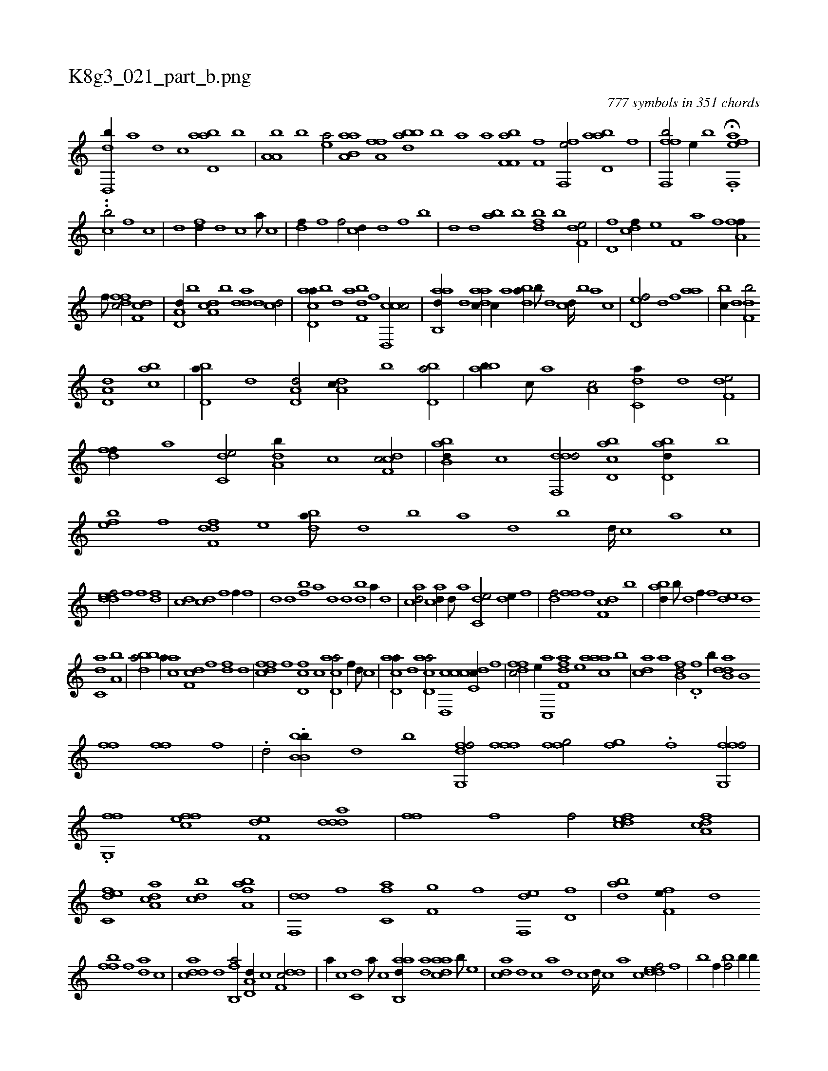 X:1
%
%%titleleft true
%%tabaddflags 0
%%tabrhstyle grid
%
T:K8g3_021_part_b.png
C:777 symbols in 351 chords
L:1/1
K:italiantab
%
[dd,,b//] [,,,,a] [,,,,,d] [c] [abd,a] [,,b] |\
	[a,a,b] [,,,b] [,ea/] [aa,b,a] [h//] [,,,h] |\
	[ha,fh] [f] [dabb] [b] [a] [,,,a] [af,f,b] [,,,,,h] |\
	[,f,h,f] [h] [hff,,e/] [abd,a] [f] |\
	[fff,,b/] [e//] [b] H.[eff,,a] |
%
..[cb/] [f1] [h/] [c] |\
	[d] [h] [fd//] [d] [c] [a///] [c] |\
	[df//] [f] [h,f/] [cd//] [d] [f] [,b] |\
	[,,d] [d] [ab] [b] [dbf] [b] [f,de/] |\
	[hd,f] [cdf//] [e] [f,ih3/8] [,,h///] [,,a] [,,h] [,,i////] [,,h] [,,f] [,,h] |\
	[fha,f//] [,i] 
%
[,hi//] [,f///] [,h] [dffc/] [,df,c] |\
	[a,d,d//] [b] [da,c] [,b] [,dda] [d] [cd/] |\
	[acd,a//] [b] [,,d] [a] [,df,b] [,f] [ccd,,c/] |\
	[aab,,d//] [,d] [,daac//] [,,,c//] [,,,a] [,,dba//] [,b///] [,d] [,c] [,d////] [,b] [,a] [,c] |\
	[,d,ef/] [,,d] [,,f] [,,aa] |\
	[,,bc//] [,,d] [,df,b/] 
%
[a,d,d] [,abc] |\
	[,bd,a//] [,d] [a,d,d/] [,da,c//] [,,b] [,bd,a/] |\
	[,abb//] [,,c///] [,,a] [a,c/] [c,da//] [d] [f,de/] |\
	[,dff//] [a] [c,de/] [da,b//] [,c] [cdf,c/] |\
	[abb,d//] [c] [ddf,,d/] [cbd,a] [abd,d//] [,,b] |\
	[,,feb] [,f] [,dff,d] [,,,e] [,,dba///] [,d] [,b] [,a] [,d] [,b] [,d////] [,c] [,a] [,c] |
%
[,ddef/] [f] [f] [fd] |\
	[cd] [cd] [h,f] [,f//] [f] |\
	[d] [,d] [fb] [,a] [,,d] [d] [bd] [a//] [,d] |\
	[acd/] [acd//] [,d///] [a] [c,de/] [,,de//] [,f] |\
	[,df/] [h//] [,,,h] [,,ff] [f] [df,c] [b] |\
	[abd//] [b///] [d] [f//] [,,,f] [,,de] [d] 
%
[c,da] [a,b] |\
	[bbda/] [,,,a//] [ac] [,df,c] [,f] [,df] [,,d] |\
	[dffc] [f] [d,fc] [c] [acd,a/] [f//] [d///] [c] |\
	[acd,a//] [,d] [acd,a/] [ccd,,c] [,,de,c//] [,f] |\
	[,dffc/] [,,,e//] [,c,,a] [,aff,d] [,,,e] [,aaac] [,,b] |\
	[,,dca] [,,,a] [fb,d/] .[,,d,f] [b//] [,,,,,k] |\
	[b,ddah/] [b,ii,h//] [k] 
%
[h,ffh/] [h,ffh//] [,,,,f] |\
	.[d/] .[bb,b,i] [,,,b//] [d] [b] [dfg,,f/] [,,,h//] [h] |\
	[fff] [,h] [hffg/] [,fgh//] .[f] [ffg,,f/] |\
	.[fg,,f] [effc] [f,de] [ddda] |\
	[ffih//] [,,h///] [,,f] [,,hh,f/] [,dfec] [a,dcf] |\
	[c,def] [da,ac] [,,bcd] [fba,a] |\
	[,df,,d] [h,,f] [c,af] [f,gh] |\
	[h,if] [di,,h] [f,,e] [hd,f] |\
	[abd] [f,fe//] [,,d] 
%
[,ffb] [f] [da] [,c] |\
	[cdda] [d] [fb,,a/] [a,d,d//] [c] [ddf,c/] |\
	[,,,a//] [c] [c,d] [a///] [c] [aab,,d//] [,da] [,daac] [,,,b///] [,,,e] |\
	[,,dca] [,d] [,c] [,a] [,d] [,c] [,d////] [,c] [,a] [,c] [,ddef/] [f] |\
	[b] [,,,f//] [i] [h,bf/] [h,b//] [,b//] [h] |
% number of items: 777


